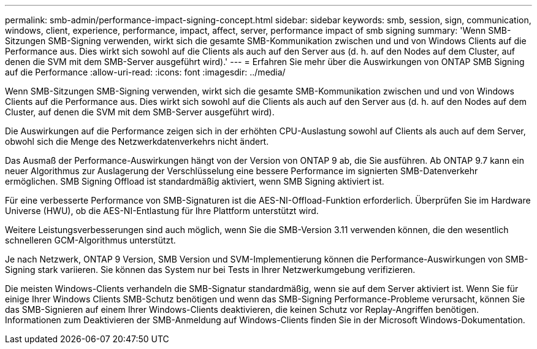 ---
permalink: smb-admin/performance-impact-signing-concept.html 
sidebar: sidebar 
keywords: smb, session, sign, communication, windows, client, experience, performance, impact, affect, server, performance impact of smb signing 
summary: 'Wenn SMB-Sitzungen SMB-Signing verwenden, wirkt sich die gesamte SMB-Kommunikation zwischen und und von Windows Clients auf die Performance aus. Dies wirkt sich sowohl auf die Clients als auch auf den Server aus (d. h. auf den Nodes auf dem Cluster, auf denen die SVM mit dem SMB-Server ausgeführt wird).' 
---
= Erfahren Sie mehr über die Auswirkungen von ONTAP SMB Signing auf die Performance
:allow-uri-read: 
:icons: font
:imagesdir: ../media/


[role="lead"]
Wenn SMB-Sitzungen SMB-Signing verwenden, wirkt sich die gesamte SMB-Kommunikation zwischen und und von Windows Clients auf die Performance aus. Dies wirkt sich sowohl auf die Clients als auch auf den Server aus (d. h. auf den Nodes auf dem Cluster, auf denen die SVM mit dem SMB-Server ausgeführt wird).

Die Auswirkungen auf die Performance zeigen sich in der erhöhten CPU-Auslastung sowohl auf Clients als auch auf dem Server, obwohl sich die Menge des Netzwerkdatenverkehrs nicht ändert.

Das Ausmaß der Performance-Auswirkungen hängt von der Version von ONTAP 9 ab, die Sie ausführen. Ab ONTAP 9.7 kann ein neuer Algorithmus zur Auslagerung der Verschlüsselung eine bessere Performance im signierten SMB-Datenverkehr ermöglichen. SMB Signing Offload ist standardmäßig aktiviert, wenn SMB Signing aktiviert ist.

Für eine verbesserte Performance von SMB-Signaturen ist die AES-NI-Offload-Funktion erforderlich. Überprüfen Sie im Hardware Universe (HWU), ob die AES-NI-Entlastung für Ihre Plattform unterstützt wird.

Weitere Leistungsverbesserungen sind auch möglich, wenn Sie die SMB-Version 3.11 verwenden können, die den wesentlich schnelleren GCM-Algorithmus unterstützt.

Je nach Netzwerk, ONTAP 9 Version, SMB Version und SVM-Implementierung können die Performance-Auswirkungen von SMB-Signing stark variieren. Sie können das System nur bei Tests in Ihrer Netzwerkumgebung verifizieren.

Die meisten Windows-Clients verhandeln die SMB-Signatur standardmäßig, wenn sie auf dem Server aktiviert ist. Wenn Sie für einige Ihrer Windows Clients SMB-Schutz benötigen und wenn das SMB-Signing Performance-Probleme verursacht, können Sie das SMB-Signieren auf einem Ihrer Windows-Clients deaktivieren, die keinen Schutz vor Replay-Angriffen benötigen. Informationen zum Deaktivieren der SMB-Anmeldung auf Windows-Clients finden Sie in der Microsoft Windows-Dokumentation.
